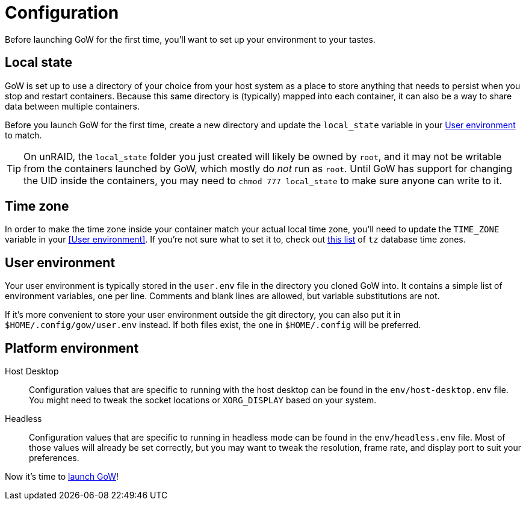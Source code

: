 = Configuration

Before launching GoW for the first time, you'll want to set up your environment
to your tastes.

== Local state

GoW is set up to use a directory of your choice from your host system as a
place to store anything that needs to persist when you stop and restart
containers.  Because this same directory is (typically) mapped into each
container, it can also be a way to share data between multiple containers.

Before you launch GoW for the first time, create a new directory and update the
`local_state` variable in your <<User environment>> to match.

TIP: On unRAID, the `local_state` folder you just created will likely be owned
by `root`, and it may not be writable from the containers launched by GoW,
which mostly do _not_ run as `root`. Until GoW has support for changing the UID
inside the containers, you may need to `chmod 777 local_state` to make sure
anyone can write to it.

== Time zone

In order to make the time zone inside your container match your actual local
time zone, you'll need to update the `TIME_ZONE` variable in your <<User
environment>>.  If you're not sure what to set it to, check out
https://en.wikipedia.org/wiki/List_of_tz_database_time_zones[this list] of `tz`
database time zones.

== User environment

Your user environment is typically stored in the `user.env` file in the
directory you cloned GoW into.  It contains a simple list of environment
variables, one per line.  Comments and blank lines are allowed, but variable
substitutions are not.

If it's more convenient to store your user environment outside the git
directory, you can also put it in `$HOME/.config/gow/user.env` instead.  If
both files exist, the one in `$HOME/.config` will be preferred.

== Platform environment

[tabs]
======
Host Desktop::
+
--
Configuration values that are specific to running with the host desktop can be
found in the `env/host-desktop.env` file. You might need to tweak the socket
locations or `XORG_DISPLAY` based on your system.
--
Headless::
+
--
Configuration values that are specific to running in headless mode can be found
in the `env/headless.env` file.  Most of those values will already be set
correctly, but you may want to tweak the resolution, frame rate, and display
port to suit your preferences.
--
======

Now it's time to xref:running.adoc[launch GoW]!
